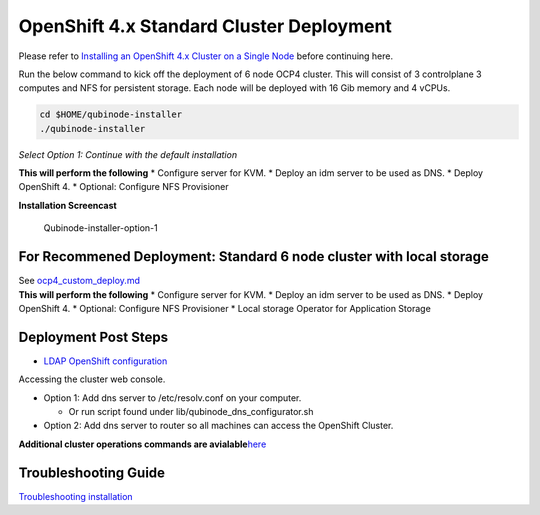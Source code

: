 OpenShift 4.x Standard Cluster Deployment
=========================================

Please refer to `Installing an OpenShift 4.x Cluster on a Single
Node <openshift4_installation_steps.md>`__ before continuing here.

Run the below command to kick off the deployment of 6 node OCP4 cluster.
This will consist of 3 controlplane 3 computes and NFS for persistent
storage. Each node will be deployed with 16 Gib memory and 4 vCPUs.

.. code:: shell=

   cd $HOME/qubinode-installer
   ./qubinode-installer

*Select Option 1: Continue with the default installation*

|image0|

**This will perform the following** \* Configure server for KVM. \*
Deploy an idm server to be used as DNS. \* Deploy OpenShift 4. \*
Optional: Configure NFS Provisioner

**Installation Screencast**

.. figure:: ../img/qubinode-installer-option-1.gif
   :alt: Qubinode-installer-option-1

   Qubinode-installer-option-1

For Recommened Deployment: Standard 6 node cluster with local storage
---------------------------------------------------------------------

| See `ocp4_custom_deploy.md <ocp4_custom_deploy.md>`__
| **This will perform the following** \* Configure server for KVM. \*
  Deploy an idm server to be used as DNS. \* Deploy OpenShift 4. \*
  Optional: Configure NFS Provisioner \* Local storage Operator for
  Application Storage

Deployment Post Steps
---------------------

-  `LDAP OpenShift configuration <openshift_ldap_config.md>`__

Accessing the cluster web console.

-  Option 1: Add dns server to /etc/resolv.conf on your computer.

   -  Or run script found under lib/qubinode_dns_configurator.sh

-  Option 2: Add dns server to router so all machines can access the
   OpenShift Cluster.

**Additional cluster operations commands are
avialable**\ `here <ocp4_cluster_ops.md>`__

Troubleshooting Guide
---------------------

`Troubleshooting installation <troubleshooting-monitoring.md>`__

.. |image0| image:: https://i.imgur.com/LS8p6j1.png
